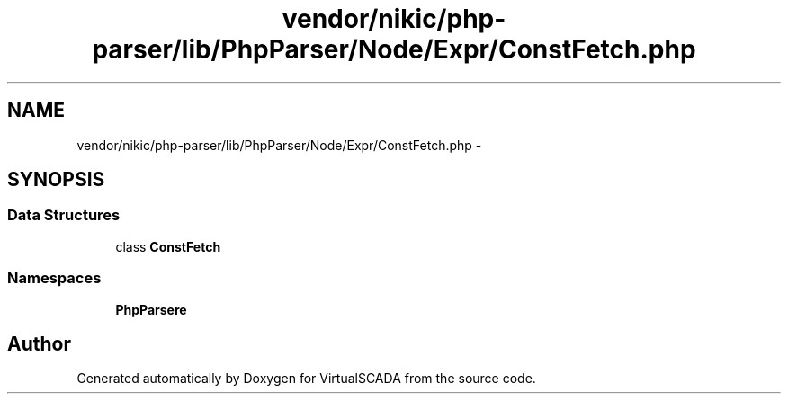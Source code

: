 .TH "vendor/nikic/php-parser/lib/PhpParser/Node/Expr/ConstFetch.php" 3 "Tue Apr 14 2015" "Version 1.0" "VirtualSCADA" \" -*- nroff -*-
.ad l
.nh
.SH NAME
vendor/nikic/php-parser/lib/PhpParser/Node/Expr/ConstFetch.php \- 
.SH SYNOPSIS
.br
.PP
.SS "Data Structures"

.in +1c
.ti -1c
.RI "class \fBConstFetch\fP"
.br
.in -1c
.SS "Namespaces"

.in +1c
.ti -1c
.RI " \fBPhpParser\\Node\\Expr\fP"
.br
.in -1c
.SH "Author"
.PP 
Generated automatically by Doxygen for VirtualSCADA from the source code\&.
